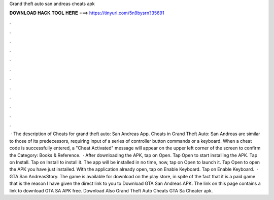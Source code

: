 Grand theft auto san andreas cheats apk

𝐃𝐎𝐖𝐍𝐋𝐎𝐀𝐃 𝐇𝐀𝐂𝐊 𝐓𝐎𝐎𝐋 𝐇𝐄𝐑𝐄 ===> https://tinyurl.com/5n9bysrn?35691

.

.

.

.

.

.

.

.

.

.

.

.

 · The description of Cheats for grand theft auto: San Andreas App. Cheats in Grand Theft Auto: San Andreas are similar to those of its predecessors, requiring input of a series of controller button commands or a keyboard. When a cheat code is successfully entered, a "Cheat Activated" message will appear on the upper left corner of the screen to confirm the Category: Books & Reference.  · After downloading the APK, tap on Open. Tap Open to start installing the APK. Tap on Install. Tap on Install to install it. The app will be installed in no time, now, tap on Open to launch it. Tap Open to open the APK you have just installed. With the application already open, tap on Enable Keyboard. Tap on Enable Keyboard.  · GTA San AndreasStory. The game is available for download on the play store, in spite of the fact that it is a paid game that is the reason I have given the direct link to you to Download GTA San Andreas APK. The link on this page contains a link to download GTA SA APK free. Download Also Grand Theft Auto Cheats GTA Sa Cheater apk.